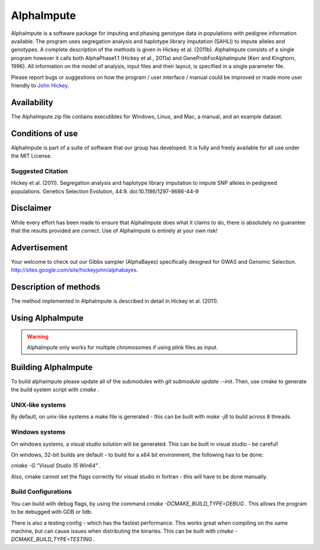 ===========
AlphaImpute
===========

AlphaImpute is a software package for imputing and phasing genotype data in populations with pedigree information
available. The program uses segregation analysis and haplotype library imputation (SAHLI) to impute alleles and
genotypes. A complete description of the methods is given in Hickey et al. (2011b). AlphaImpute consists of a single
program however it calls both AlphaPhase1.1 (Hickey et al., 2011a) and GeneProbForAlphaImpute (Kerr and Kinghorn, 1996).
All information on the model of analysis, input files and their layout, is specified in a single parameter file.

Please report bugs or suggestions on how the program / user interface / manual could be improved or made more user
friendly to `John Hickey <John.Hickey@roslin.ed.ac.uk>`_.

Availability
============

The AlphaImpute.zip file contains executibles for Windows, Linux, and Mac, a manual, and an example dataset.

Conditions of use
=================

AlphaImpute is part of a suite of software that our group has developed. It is fully and freely available for all use under the MIT License.

Suggested Citation
------------------

Hickey et al. (2011). Segregation analysis and haplotype library imputation to impute SNP alleles in pedigreed
populations. Genetics Selection Evolution, 44:9. doi:10.1186/1297-9686-44-9

Disclaimer
==========

While every effort has been made to ensure that AlphaImpute does what it claims to do, there is absolutely no guarantee
that the results provided are correct. Use of AlphaImpute is entirely at your own risk!

Advertisement
=============
Your welcome to check out our Gibbs sampler (AlphaBayes) specifically designed for GWAS and Genomic Selection.
http://sites.google.com/site/hickeyjohn/alphabayes.

Description of methods
======================
The method implemented in AlphaImpute is described in detail in Hickey et al. (2011).

Using AlphaImpute
=================

.. warning:: AlphaImpute only works for multiple chromosomes if using plink files as input.



Building AlphaImpute
=================

To build alphaimpute please update all of the submodules with `git submodule update --init`. 
Then, use cmake to generate the build system  script with `cmake .`

UNIX-like systems
--------------------

By default, on unix-like systems a make file is generated - this can be built with `make -j8` to build across 8 threads.

Windows systems
--------------------

On windows systems, a visual studio solution will be generated. This can be built in visual studio - be careful!

On windows, 32-bit builds are default - to build for a x64 bit environment, the following has to be done:

`cmake -G "Visual Studio 15 Win64" .`

Also, cmake cannot set the flags correctly for visual studio in fortran - this will have to be done manually.


Build Configurations
--------------------

You can build with debug flags, by using the command `cmake -DCMAKE_BUILD_TYPE=DEBUG .` This allows the program to be debugged with GDB or lldb.

There is also a testing config - which has the fastest performance. This works great when compiling on the same machine, but can cause issues when distributing the binaries. This can be built with `cmake -DCMAKE_BUILD_TYPE=TESTING .` 
